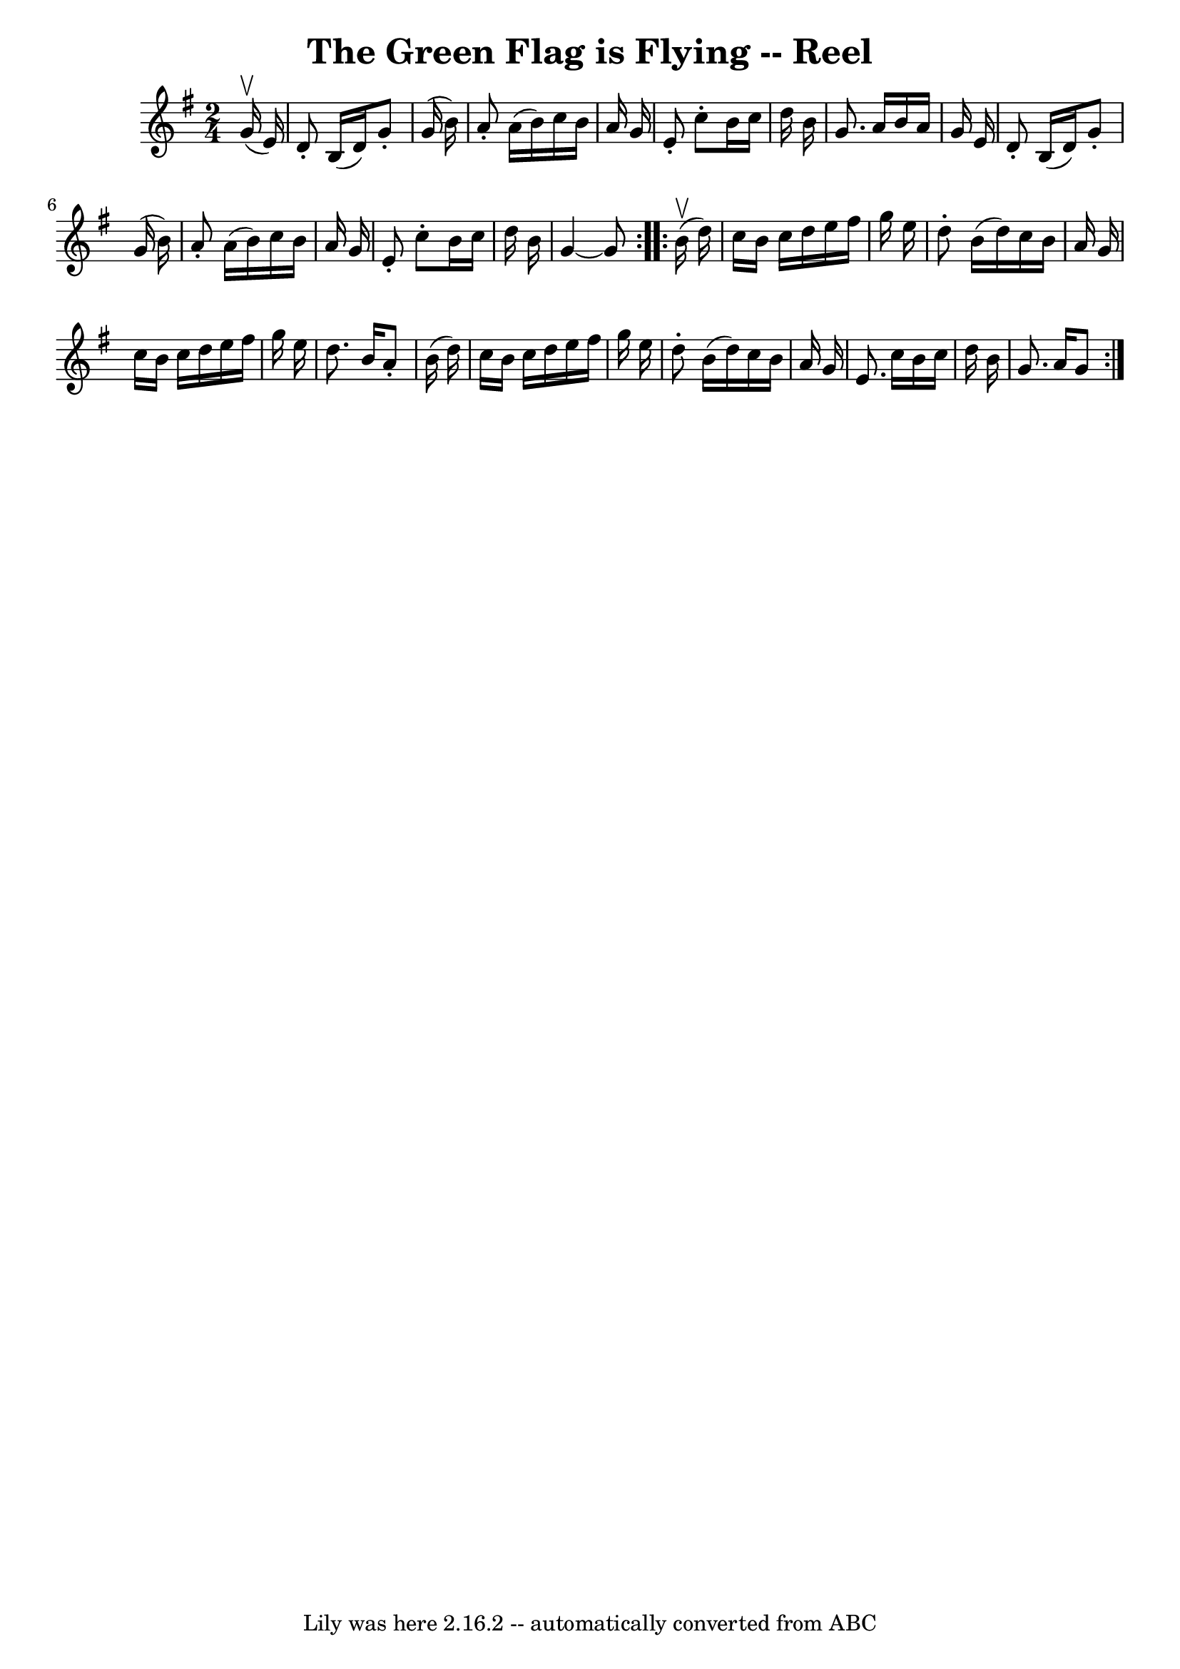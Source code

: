 \version "2.7.40"
\header {
	book = "Ryan's Mammoth Collection"
	crossRefNumber = "1"
	footnotes = "\\\\259"
	tagline = "Lily was here 2.16.2 -- automatically converted from ABC"
	title = "The Green Flag is Flying -- Reel"
}
voicedefault =  {
\set Score.defaultBarType = "empty"

\repeat volta 2 {
\time 2/4 \key g \major   g'16 ^\upbow(   e'16  -) \bar "|"     d'8 -.   b16 (  
 d'16  -)   g'8 -.   g'16 (   b'16  -)   \bar "|"   a'8 -.   a'16 (   b'16  -)  
 c''16    b'16    a'16    g'16    \bar "|"   e'8 -.   c''8 -.   b'16    c''16   
 d''16    b'16    \bar "|"   g'8.    a'16    b'16    a'16    g'16    e'16    
\bar "|"     d'8 -.   b16 (   d'16  -)   g'8 -.   g'16 (   b'16  -)   \bar "|"  
 a'8 -.   a'16 (   b'16  -)   c''16    b'16    a'16    g'16    \bar "|"   e'8 
-.   c''8 -.   b'16    c''16    d''16    b'16    \bar "|"   g'4   ~    g'8  }   
  \repeat volta 2 {   b'16 ^\upbow(   d''16  -) \bar "|"     c''16    b'16    
c''16    d''16    e''16    fis''16    g''16    e''16    \bar "|"   d''8 -.   
b'16 (   d''16  -)   c''16    b'16    a'16    g'16    \bar "|"   c''16    b'16  
  c''16    d''16    e''16    fis''16    g''16    e''16    \bar "|"   d''8.    
b'16    a'8 -.   b'16 (   d''16  -)   \bar "|"     c''16    b'16    c''16    
d''16    e''16    fis''16    g''16    e''16    \bar "|"   d''8 -.   b'16 (   
d''16  -)   c''16    b'16    a'16    g'16    \bar "|"   e'8.    c''16    b'16   
 c''16    d''16    b'16    \bar "|"   g'8.    a'16    g'8  }   
}

\score{
    <<

	\context Staff="default"
	{
	    \voicedefault 
	}

    >>
	\layout {
	}
	\midi {}
}
